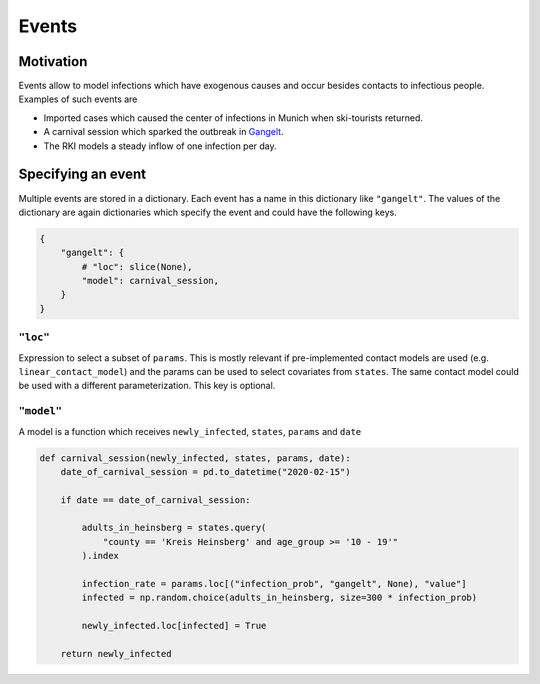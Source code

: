 ======
Events
======

Motivation
----------

Events allow to model infections which have exogenous causes and occur besides
contacts to infectious people. Examples of such events are

- Imported cases which caused the center of infections in Munich when ski-tourists
  returned.

- A carnival session which sparked the outbreak in `Gangelt
  <https://www.land.nrw/sites/default/files/asset/document/zwischenergebnis_covid19_case_study_gangelt_0.pdf>`_.

- The RKI models a steady inflow of one infection per day.


Specifying an event
-------------------

Multiple events are stored in a dictionary. Each event has a name in this dictionary
like ``"gangelt"``. The values of the dictionary are again dictionaries which specify the event and could have the following keys.

.. code-block:: python

    {
        "gangelt": {
            # "loc": slice(None),
            "model": carnival_session,
        }
    }


``"loc"``
^^^^^^^^^

Expression to select a subset of ``params``. This is mostly relevant if pre-implemented
contact models are used (e.g. ``linear_contact_model``) and the params can be used to
select covariates from ``states``. The same contact model could be used with a different
parameterization. This key is optional.


``"model"``
^^^^^^^^^^^

A model is a function which receives ``newly_infected``, ``states``, ``params`` and
``date``

.. code-block:: python

    def carnival_session(newly_infected, states, params, date):
        date_of_carnival_session = pd.to_datetime("2020-02-15")

        if date == date_of_carnival_session:

            adults_in_heinsberg = states.query(
                "county == 'Kreis Heinsberg' and age_group >= '10 - 19'"
            ).index

            infection_rate = params.loc[("infection_prob", "gangelt", None), "value"]
            infected = np.random.choice(adults_in_heinsberg, size=300 * infection_prob)

            newly_infected.loc[infected] = True

        return newly_infected
